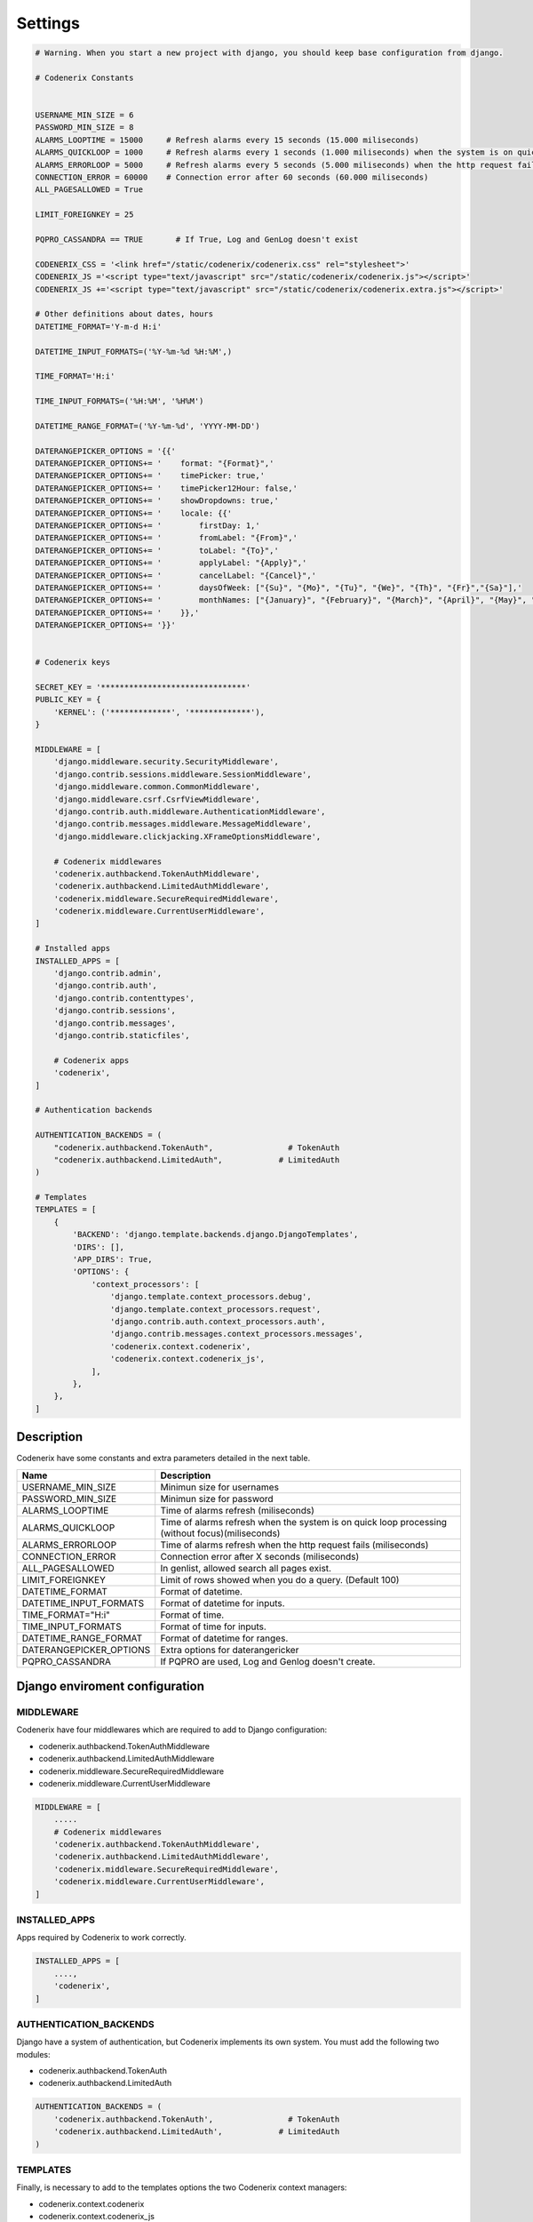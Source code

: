 Settings
========

.. code:: python
    
    # Warning. When you start a new project with django, you should keep base configuration from django. 

    # Codenerix Constants


    USERNAME_MIN_SIZE = 6
    PASSWORD_MIN_SIZE = 8
    ALARMS_LOOPTIME = 15000     # Refresh alarms every 15 seconds (15.000 miliseconds)
    ALARMS_QUICKLOOP = 1000     # Refresh alarms every 1 seconds (1.000 miliseconds) when the system is on quick loop processing (without focus)
    ALARMS_ERRORLOOP = 5000     # Refresh alarms every 5 seconds (5.000 miliseconds) when the http request fails
    CONNECTION_ERROR = 60000    # Connection error after 60 seconds (60.000 miliseconds)
    ALL_PAGESALLOWED = True

    LIMIT_FOREIGNKEY = 25

    PQPRO_CASSANDRA == TRUE       # If True, Log and GenLog doesn't exist

    CODENERIX_CSS = '<link href="/static/codenerix/codenerix.css" rel="stylesheet">'
    CODENERIX_JS ='<script type="text/javascript" src="/static/codenerix/codenerix.js"></script>'
    CODENERIX_JS +='<script type="text/javascript" src="/static/codenerix/codenerix.extra.js"></script>'

    # Other definitions about dates, hours
    DATETIME_FORMAT='Y-m-d H:i'

    DATETIME_INPUT_FORMATS=('%Y-%m-%d %H:%M',)

    TIME_FORMAT='H:i'

    TIME_INPUT_FORMATS=('%H:%M', '%H%M')

    DATETIME_RANGE_FORMAT=('%Y-%m-%d', 'YYYY-MM-DD') 

    DATERANGEPICKER_OPTIONS = '{{'
    DATERANGEPICKER_OPTIONS+= '    format: "{Format}",'
    DATERANGEPICKER_OPTIONS+= '    timePicker: true,'
    DATERANGEPICKER_OPTIONS+= '    timePicker12Hour: false,'
    DATERANGEPICKER_OPTIONS+= '    showDropdowns: true,'
    DATERANGEPICKER_OPTIONS+= '    locale: {{'
    DATERANGEPICKER_OPTIONS+= '        firstDay: 1,'
    DATERANGEPICKER_OPTIONS+= '        fromLabel: "{From}",'
    DATERANGEPICKER_OPTIONS+= '        toLabel: "{To}",'
    DATERANGEPICKER_OPTIONS+= '        applyLabel: "{Apply}",'
    DATERANGEPICKER_OPTIONS+= '        cancelLabel: "{Cancel}",'
    DATERANGEPICKER_OPTIONS+= '        daysOfWeek: ["{Su}", "{Mo}", "{Tu}", "{We}", "{Th}", "{Fr}","{Sa}"],'
    DATERANGEPICKER_OPTIONS+= '        monthNames: ["{January}", "{February}", "{March}", "{April}", "{May}", "{June}", "{July}", "{August}", "{September}", "{October}", "{November}", "{December}"],'
    DATERANGEPICKER_OPTIONS+= '    }},'
    DATERANGEPICKER_OPTIONS+= '}}'


    # Codenerix keys

    SECRET_KEY = '*******************************'
    PUBLIC_KEY = {
        'KERNEL': ('*************', '*************'),
    }

    MIDDLEWARE = [
        'django.middleware.security.SecurityMiddleware',
        'django.contrib.sessions.middleware.SessionMiddleware',
        'django.middleware.common.CommonMiddleware',
        'django.middleware.csrf.CsrfViewMiddleware',
        'django.contrib.auth.middleware.AuthenticationMiddleware',
        'django.contrib.messages.middleware.MessageMiddleware',
        'django.middleware.clickjacking.XFrameOptionsMiddleware',

        # Codenerix middlewares
        'codenerix.authbackend.TokenAuthMiddleware',
        'codenerix.authbackend.LimitedAuthMiddleware',
        'codenerix.middleware.SecureRequiredMiddleware',
        'codenerix.middleware.CurrentUserMiddleware',
    ]

    # Installed apps
    INSTALLED_APPS = [
        'django.contrib.admin',
        'django.contrib.auth',
        'django.contrib.contenttypes',
        'django.contrib.sessions',
        'django.contrib.messages',
        'django.contrib.staticfiles',

        # Codenerix apps
        'codenerix',
    ]

    # Authentication backends

    AUTHENTICATION_BACKENDS = (
        "codenerix.authbackend.TokenAuth",                # TokenAuth
        "codenerix.authbackend.LimitedAuth",            # LimitedAuth
    )

    # Templates
    TEMPLATES = [
        {
            'BACKEND': 'django.template.backends.django.DjangoTemplates',
            'DIRS': [],
            'APP_DIRS': True,
            'OPTIONS': {
                'context_processors': [
                    'django.template.context_processors.debug',
                    'django.template.context_processors.request',
                    'django.contrib.auth.context_processors.auth',
                    'django.contrib.messages.context_processors.messages',
                    'codenerix.context.codenerix',
                    'codenerix.context.codenerix_js',
                ],
            },
        },
    ]


Description
+++++++++++

Codenerix have some constants and extra parameters detailed in the next table.

==========================  ===================================================================================================================
Name                        Description
==========================  ===================================================================================================================
USERNAME_MIN_SIZE           Minimun size for usernames
PASSWORD_MIN_SIZE           Minimun size for password
ALARMS_LOOPTIME             Time of alarms refresh (miliseconds)
ALARMS_QUICKLOOP            Time of alarms refresh when the system is on quick loop processing (without focus)(miliseconds)
ALARMS_ERRORLOOP            Time of alarms refresh when the http request fails (miliseconds)
CONNECTION_ERROR            Connection error after X seconds (miliseconds)
ALL_PAGESALLOWED            In genlist, allowed search all pages exist.
LIMIT_FOREIGNKEY            Limit of rows showed when you do a query. (Default 100)
DATETIME_FORMAT             Format of datetime.
DATETIME_INPUT_FORMATS      Format of datetime for inputs.
TIME_FORMAT="H:i"           Format of time.
TIME_INPUT_FORMATS          Format of time for inputs.
DATETIME_RANGE_FORMAT       Format of datetime for ranges.
DATERANGEPICKER_OPTIONS     Extra options for daterangericker
PQPRO_CASSANDRA             If PQPRO are used, Log and Genlog doesn't create.
==========================  ===================================================================================================================


Django enviroment configuration
+++++++++++++++++++++++++++++++


==========
MIDDLEWARE
==========

Codenerix have four middlewares which are required to add to Django configuration:

-  codenerix.authbackend.TokenAuthMiddleware
-  codenerix.authbackend.LimitedAuthMiddleware
-  codenerix.middleware.SecureRequiredMiddleware
-  codenerix.middleware.CurrentUserMiddleware

.. code:: python
    
    MIDDLEWARE = [
        .....
        # Codenerix middlewares
        'codenerix.authbackend.TokenAuthMiddleware',
        'codenerix.authbackend.LimitedAuthMiddleware',
        'codenerix.middleware.SecureRequiredMiddleware',
        'codenerix.middleware.CurrentUserMiddleware',
    ]

==============
INSTALLED_APPS
==============

Apps required by Codenerix to work correctly.

.. code:: python

    INSTALLED_APPS = [
        ....,
        'codenerix',
    ]

=======================
AUTHENTICATION_BACKENDS
=======================

Django have a system of authentication, but Codenerix implements its own system. You must add the following two modules:

-  codenerix.authbackend.TokenAuth
-  codenerix.authbackend.LimitedAuth

.. code:: python

    AUTHENTICATION_BACKENDS = (
        'codenerix.authbackend.TokenAuth',                # TokenAuth
        'codenerix.authbackend.LimitedAuth',            # LimitedAuth
    )

=========
TEMPLATES
=========

Finally, is necessary to add to the templates options the two Codenerix context managers:

-  codenerix.context.codenerix
-  codenerix.context.codenerix_js

.. code:: python
    
    TEMPLATES = [
        {
            'BACKEND': 'django.template.backends.django.DjangoTemplates',
            'DIRS': [],
            'APP_DIRS': True,
            'OPTIONS': {
                'context_processors': [
                     ..., 
                    'codenerix.context.codenerix',
                    'codenerix.context.codenerix_js',
                ],
            },
        },
    ]
